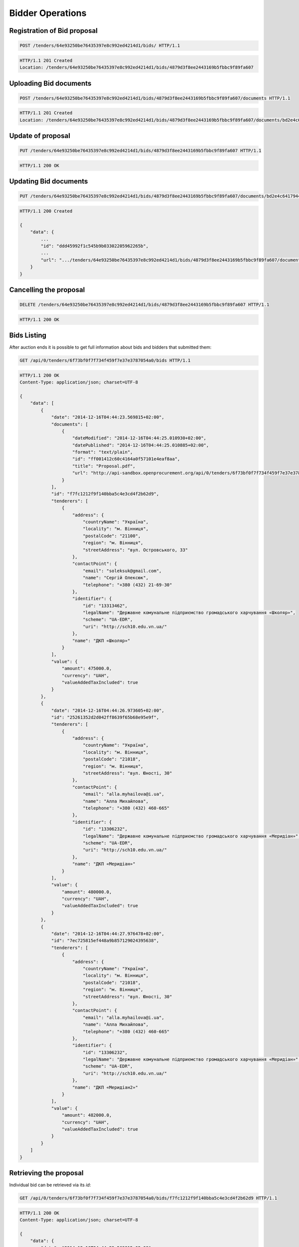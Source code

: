 .. Kicking page rebuild 2014-10-30 17:00:08
.. _bidding:

Bidder Operations
=================

Registration of Bid proposal
~~~~~~~~~~~~~~~~~~~~~~~~~~~~

.. sourcecode:: http

  POST /tenders/64e93250be76435397e8c992ed4214d1/bids/ HTTP/1.1

.. sourcecode:: http

  HTTP/1.1 201 Created
  Location: /tenders/64e93250be76435397e8c992ed4214d1/bids/4879d3f8ee2443169b5fbbc9f89fa607

Uploading Bid documents
~~~~~~~~~~~~~~~~~~~~~~~

.. sourcecode:: http

  POST /tenders/64e93250be76435397e8c992ed4214d1/bids/4879d3f8ee2443169b5fbbc9f89fa607/documents HTTP/1.1
 
.. sourcecode:: http

  HTTP/1.1 201 Created
  Location: /tenders/64e93250be76435397e8c992ed4214d1/bids/4879d3f8ee2443169b5fbbc9f89fa607/documents/bd2e4c64179445cab93987fff3d58d23


Update of proposal
~~~~~~~~~~~~~~~~~~

.. sourcecode:: http

  PUT /tenders/64e93250be76435397e8c992ed4214d1/bids/4879d3f8ee2443169b5fbbc9f89fa607 HTTP/1.1

.. sourcecode:: http

  HTTP/1.1 200 OK

Updating Bid documents
~~~~~~~~~~~~~~~~~~~~~~

.. sourcecode:: http

  PUT /tenders/64e93250be76435397e8c992ed4214d1/bids/4879d3f8ee2443169b5fbbc9f89fa607/documents/bd2e4c64179445cab93987fff3d58d23 HTTP/1.1
 
.. sourcecode:: http

  HTTP/1.1 200 Created

  {
      "data": {
          ...
          "id": "ddd45992f1c545b9b03302205962265b", 
          ...
          "url": ".../tenders/64e93250be76435397e8c992ed4214d1/bids/4879d3f8ee2443169b5fbbc9f89fa607/documents/bd2e4c64179445cab93987fff3d58d23?download=7d56370415484488bbb621b8cea6315b"
      }
  }
  
Cancelling the proposal
~~~~~~~~~~~~~~~~~~~~~~~

.. sourcecode:: http

  DELETE /tenders/64e93250be76435397e8c992ed4214d1/bids/4879d3f8ee2443169b5fbbc9f89fa607 HTTP/1.1

.. sourcecode:: http

  HTTP/1.1 200 OK

Bids Listing
~~~~~~~~~~~~

After auction ends it is possible to get full information about bids and bidders that submitted them:

.. sourcecode:: http

  GET /api/0/tenders/6f73bf0f7f734f459f7e37e3787054a0/bids HTTP/1.1
 
.. sourcecode:: http

  HTTP/1.1 200 OK
  Content-Type: application/json; charset=UTF-8

  {
      "data": [
          {
              "date": "2014-12-16T04:44:23.569815+02:00", 
              "documents": [
                  {
                      "dateModified": "2014-12-16T04:44:25.010930+02:00", 
                      "datePublished": "2014-12-16T04:44:25.010885+02:00", 
                      "format": "text/plain", 
                      "id": "ff001412c60c4164a0f57101e4eaf8aa", 
                      "title": "Proposal.pdf", 
                      "url": "http://api-sandbox.openprocurement.org/api/0/tenders/6f73bf0f7f734f459f7e37e3787054a0/bids/f7fc1212f9f140bba5c4e3cd4f2b62d9/documents/ff001412c60c4164a0f57101e4eaf8aa?download=4f45bbd414104cd78faf620208efd824"
                  }
              ], 
              "id": "f7fc1212f9f140bba5c4e3cd4f2b62d9", 
              "tenderers": [
                  {
                      "address": {
                          "countryName": "Україна", 
                          "locality": "м. Вінниця", 
                          "postalCode": "21100", 
                          "region": "м. Вінниця", 
                          "streetAddress": "вул. Островського, 33"
                      }, 
                      "contactPoint": {
                          "email": "soleksuk@gmail.com", 
                          "name": "Сергій Олексюк", 
                          "telephone": "+380 (432) 21-69-30"
                      }, 
                      "identifier": {
                          "id": "13313462", 
                          "legalName": "Державне комунальне підприємство громадського харчування «Школяр»", 
                          "scheme": "UA-EDR", 
                          "uri": "http://sch10.edu.vn.ua/"
                      }, 
                      "name": "ДКП «Школяр»"
                  }
              ], 
              "value": {
                  "amount": 475000.0, 
                  "currency": "UAH", 
                  "valueAddedTaxIncluded": true
              }
          }, 
          {
              "date": "2014-12-16T04:44:26.973605+02:00", 
              "id": "25261352d2d042ff8639f65b68e95e9f", 
              "tenderers": [
                  {
                      "address": {
                          "countryName": "Україна", 
                          "locality": "м. Вінниця", 
                          "postalCode": "21018", 
                          "region": "м. Вінниця", 
                          "streetAddress": "вул. Юності, 30"
                      }, 
                      "contactPoint": {
                          "email": "alla.myhailova@i.ua", 
                          "name": "Алла Михайлова", 
                          "telephone": "+380 (432) 460-665"
                      }, 
                      "identifier": {
                          "id": "13306232", 
                          "legalName": "Державне комунальне підприємство громадського харчування «Меридіан»", 
                          "scheme": "UA-EDR", 
                          "uri": "http://sch10.edu.vn.ua/"
                      }, 
                      "name": "ДКП «Меридіан»"
                  }
              ], 
              "value": {
                  "amount": 480000.0, 
                  "currency": "UAH", 
                  "valueAddedTaxIncluded": true
              }
          }, 
          {
              "date": "2014-12-16T04:44:27.976478+02:00", 
              "id": "7ec725815ef448a9b857129024395638", 
              "tenderers": [
                  {
                      "address": {
                          "countryName": "Україна", 
                          "locality": "м. Вінниця", 
                          "postalCode": "21018", 
                          "region": "м. Вінниця", 
                          "streetAddress": "вул. Юності, 30"
                      }, 
                      "contactPoint": {
                          "email": "alla.myhailova@i.ua", 
                          "name": "Алла Михайлова", 
                          "telephone": "+380 (432) 460-665"
                      }, 
                      "identifier": {
                          "id": "13306232", 
                          "legalName": "Державне комунальне підприємство громадського харчування «Меридіан»", 
                          "scheme": "UA-EDR", 
                          "uri": "http://sch10.edu.vn.ua/"
                      }, 
                      "name": "ДКП «Меридіан2»"
                  }
              ], 
              "value": {
                  "amount": 482000.0, 
                  "currency": "UAH", 
                  "valueAddedTaxIncluded": true
              }
          }
      ]
  }


Retrieving the proposal
~~~~~~~~~~~~~~~~~~~~~~~

Individual bid can be retrieved via its `id`:

.. sourcecode:: http

  GET /api/0/tenders/6f73bf0f7f734f459f7e37e3787054a0/bids/f7fc1212f9f140bba5c4e3cd4f2b62d9 HTTP/1.1
 
.. sourcecode:: http

  HTTP/1.1 200 OK
  Content-Type: application/json; charset=UTF-8

  {
      "data": {
          "date": "2014-12-16T04:44:23.569815+02:00", 
          "documents": [
              {
                  "dateModified": "2014-12-16T04:44:25.010930+02:00", 
                  "datePublished": "2014-12-16T04:44:25.010885+02:00", 
                  "format": "text/plain", 
                  "id": "ff001412c60c4164a0f57101e4eaf8aa", 
                  "title": "Proposal.pdf", 
                  "url": "http://api-sandbox.openprocurement.org/api/0/tenders/6f73bf0f7f734f459f7e37e3787054a0/bids/f7fc1212f9f140bba5c4e3cd4f2b62d9/documents/ff001412c60c4164a0f57101e4eaf8aa?download=4f45bbd414104cd78faf620208efd824"
              }
          ], 
          "id": "f7fc1212f9f140bba5c4e3cd4f2b62d9", 
          "tenderers": [
              {
                  "address": {
                      "countryName": "Україна", 
                      "locality": "м. Вінниця", 
                      "postalCode": "21100", 
                      "region": "м. Вінниця", 
                      "streetAddress": "вул. Островського, 33"
                  }, 
                  "contactPoint": {
                      "email": "soleksuk@gmail.com", 
                      "name": "Сергій Олексюк", 
                      "telephone": "+380 (432) 21-69-30"
                  }, 
                  "identifier": {
                      "id": "13313462", 
                      "legalName": "Державне комунальне підприємство громадського харчування «Школяр»", 
                      "scheme": "UA-EDR", 
                      "uri": "http://sch10.edu.vn.ua/"
                  }, 
                  "name": "ДКП «Школяр»"
              }
          ], 
          "value": {
              "amount": 475000.0, 
              "currency": "UAH", 
              "valueAddedTaxIncluded": true
          }
      }
  }
